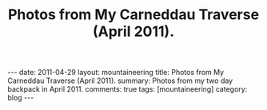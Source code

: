#+STARTUP: showall indent
#+STARTUP: hidestars
#+OPTIONS: H:2 num:nil tags:nil toc:nil timestamps:nil
#+TITLE: Photos from My Carneddau Traverse (April 2011).
#+BEGIN_HTML
---
date: 2011-04-29
layout:  mountaineering
title: Photos from My Carneddau Traverse (April 2011).
summary: Photos from my two day backpack in April 2011.
comments: true
tags: [mountaineering]
category: blog
---
#+END_HTML


#+BEGIN_HTML
<div class="thumbnail">
<a class="fancybox-thumb" rel="fancybox-thumb" href=""
title=""> <img src=" " width="200"
alt=""></a>
<a class="fancybox-thumb" rel="fancybox-thumb" href=""
title=""> <img src="" width="200"
alt=""></a>
</div>
#+END_HTML


#+BEGIN_HTML
<div class="thumbnail">
<a class="fancybox-thumb" rel="fancybox-thumb" href=""
title=""> <img src=" " width="200"
alt=""></a>
<a class="fancybox-thumb" rel="fancybox-thumb" href=""
title=""> <img src="" width="200"
alt=""></a>
</div>
#+END_HTML
